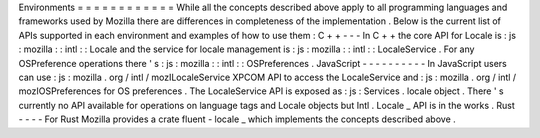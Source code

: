 Environments
=
=
=
=
=
=
=
=
=
=
=
=
While
all
the
concepts
described
above
apply
to
all
programming
languages
and
frameworks
used
by
Mozilla
there
are
differences
in
completeness
of
the
implementation
.
Below
is
the
current
list
of
APIs
supported
in
each
environment
and
examples
of
how
to
use
them
:
C
+
+
-
-
-
In
C
+
+
the
core
API
for
Locale
is
:
js
:
mozilla
:
:
intl
:
:
Locale
and
the
service
for
locale
management
is
:
js
:
mozilla
:
:
intl
:
:
LocaleService
.
For
any
OSPreference
operations
there
'
s
:
js
:
mozilla
:
:
intl
:
:
OSPreferences
.
JavaScript
-
-
-
-
-
-
-
-
-
-
In
JavaScript
users
can
use
:
js
:
mozilla
.
org
/
intl
/
mozILocaleService
XPCOM
API
to
access
the
LocaleService
and
:
js
:
mozilla
.
org
/
intl
/
mozIOSPreferences
for
OS
preferences
.
The
LocaleService
API
is
exposed
as
:
js
:
Services
.
locale
object
.
There
'
s
currently
no
API
available
for
operations
on
language
tags
and
Locale
objects
but
Intl
.
Locale
_
API
is
in
the
works
.
Rust
-
-
-
-
For
Rust
Mozilla
provides
a
crate
fluent
-
locale
_
which
implements
the
concepts
described
above
.
